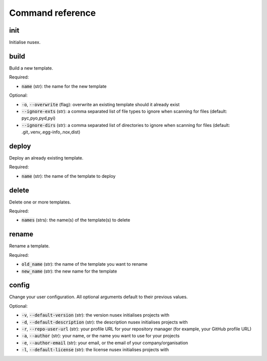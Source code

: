 Command reference
#################

init
====

Initialise nusex.

build
=====

Build a new template.

Required:

- :code:`name` (str): the name for the new template

Optional:

- :code:`-o`, :code:`--overwrite` (flag): overwrite an existing template should it already exist
- :code:`--ignore-exts` (str): a comma separated list of file types to ignore when scanning for files (default: pyc,pyo,pyd,pyi)
- :code:`--ignore-dirs` (str): a comma separated list of directories to ignore when scanning for files (default: .git,.venv,.egg-info,.nox,dist)

deploy
======

Deploy an already existing template.

Required:

- :code:`name` (str): the name of the template to deploy

delete
======

Delete one or more templates.

Required:

- :code:`names` (strs): the name(s) of the template(s) to delete

rename
======

Rename a template.

Required:

- :code:`old_name` (str): the name of the template you want to rename
- :code:`new_name` (str): the new name for the template

config
======

Change your user configuration. All optional arguments default to their previous values.

Optional:

- :code:`-v`, :code:`--default-version` (str): the version nusex initialises projects with
- :code:`-d`, :code:`--default-description` (str): the description nusex initialises projects with
- :code:`-r`, :code:`--repo-user-url` (str): your profile URL for your repository manager (for example, your GitHub profile URL)
- :code:`-a`, :code:`--author` (str): your name, or the name you want to use for your projects
- :code:`-e`, :code:`--author-email` (str): your email, or the email of your company/organisation
- :code:`-l`, :code:`--default-license` (str): the license nusex initialises projects with
